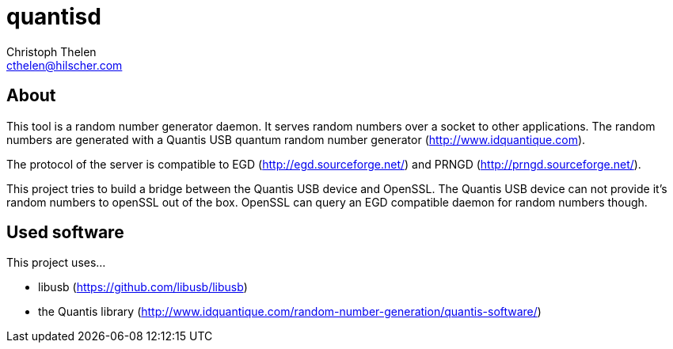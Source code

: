 quantisd
========
Christoph Thelen <cthelen@hilscher.com>
:Author Initials: CT


[[About, About]]
== About

This tool is a random number generator daemon. It serves random numbers over a socket to other applications. The random numbers are generated with a Quantis USB quantum random number generator (http://www.idquantique.com).

The protocol of the server is compatible to EGD (http://egd.sourceforge.net/) and PRNGD (http://prngd.sourceforge.net/).

This project tries to build a bridge between the Quantis USB device and OpenSSL. The Quantis USB device can not provide it's random numbers to openSSL out of the box. OpenSSL can query an EGD compatible daemon for random numbers though.


[[Used_software,Used software]]
== Used software

This project uses...

* libusb (https://github.com/libusb/libusb)
* the Quantis library (http://www.idquantique.com/random-number-generation/quantis-software/)



